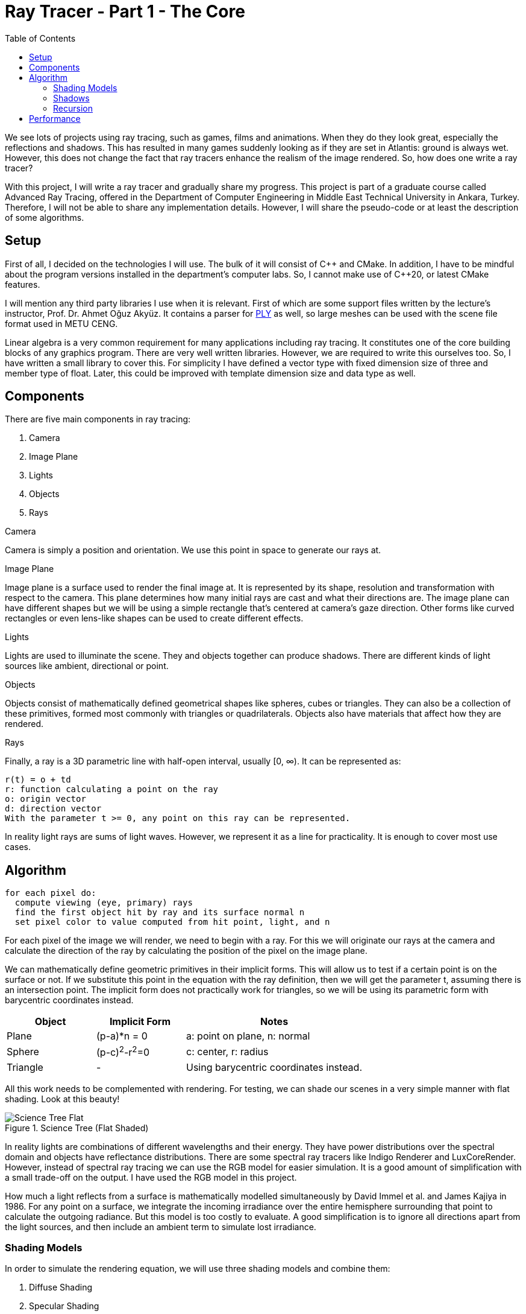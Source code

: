 = Ray Tracer - Part 1 - The Core
:toc:

We see lots of projects using ray tracing, such as games, films and animations.
When they do they look great, especially the reflections and shadows.
This has resulted in many games suddenly looking as if they are set in Atlantis: ground is always wet.
However, this does not change the fact that ray tracers enhance the realism of the image rendered.
So, how does one write a ray tracer?

With this project, I will write a ray tracer and gradually share my progress.
This project is part of a graduate course called Advanced Ray Tracing,
offered in the Department of Computer Engineering in Middle East Technical University in Ankara, Turkey.
Therefore, I will not be able to share any implementation details.
However, I will share the pseudo-code or at least the description of some algorithms.

== Setup

First of all, I decided on the technologies I will use.
The bulk of it will consist of {cpp} and CMake.
In addition, I have to be mindful about the program versions installed in the department’s computer labs.
So, I cannot make use of {cpp}20, or latest CMake features.

I will mention any third party libraries I use when it is relevant.
First of which are some support files written by the lecture’s instructor, Prof. Dr. Ahmet Oğuz Akyüz.
It contains a parser for link:https://paulbourke.net/dataformats/ply/[PLY] as well,
so large meshes can be used with the scene file format used in METU CENG.

Linear algebra is a very common requirement for many applications including ray tracing.
It constitutes one of the core building blocks of any graphics program.
There are very well written libraries.
However, we are required to write this ourselves too.
So, I have written a small library to cover this.
For simplicity I have defined a vector type with fixed dimension size of three and member type of float.
Later, this could be improved with template dimension size and data type as well.

== Components

There are five main components in ray tracing:

1. Camera
2. Image Plane
3. Lights
4. Objects
5. Rays

.Camera
Camera is simply a position and orientation.
We use this point in space to generate our rays at.

.Image Plane
Image plane is a surface used to render the final image at.
It is represented by its shape, resolution and transformation with respect to the camera.
This plane determines how many initial rays are cast and what their directions are.
The image plane can have different shapes but we will be using a simple rectangle that’s centered at camera’s gaze direction.
Other forms like curved rectangles or even lens-like shapes can be used to create different effects.

.Lights
Lights are used to illuminate the scene.
They and objects together can produce shadows.
There are different kinds of light sources like ambient, directional or point.

.Objects
Objects consist of mathematically defined geometrical shapes like spheres, cubes or triangles.
They can also be a collection of these primitives, formed most commonly with triangles or quadrilaterals.
Objects also have materials that affect how they are rendered.

.Rays
Finally, a ray is a 3D parametric line with half-open interval, usually [0, ∞).
It can be represented as:
....
r(t) = o + td
r: function calculating a point on the ray
o: origin vector
d: direction vector
With the parameter t >= 0, any point on this ray can be represented.
....
In reality light rays are sums of light waves.
However, we represent it as a line for practicality.
It is enough to cover most use cases.

== Algorithm

[source]
----
for each pixel do:
  compute viewing (eye, primary) rays
  find the first object hit by ray and its surface normal n
  set pixel color to value computed from hit point, light, and n
----

For each pixel of the image we will render, we need to begin with a ray.
For this we will originate our rays at the camera and calculate the direction of the ray
by calculating the position of the pixel on the image plane.

We can mathematically define geometric primitives in their implicit forms.
This will allow us to test if a certain point is on the surface or not.
If we substitute this point in the equation with the ray definition,
then we will get the parameter t, assuming there is an intersection point.
The implicit form does not practically work for triangles,
so we will be using its parametric form with barycentric coordinates instead.

[cols="1,1,2"]
|===
|Object |Implicit Form |Notes

|Plane
|(p-a)*n = 0
|a: point on plane, n: normal

|Sphere
|(p-c)^2^-r^2^=0
|c: center, r: radius

|Triangle
|-
|Using barycentric coordinates instead.
|===

All this work needs to be complemented with rendering.
For testing, we can shade our scenes in a very simple manner with flat shading.
Look at this beauty!

.Science Tree (Flat Shaded)
image::science-tree-flat.png[Science Tree Flat]

In reality lights are combinations of different wavelengths and their energy.
They have power distributions over the spectral domain and objects have reflectance distributions.
There are some spectral ray tracers like Indigo Renderer and LuxCoreRender.
However, instead of spectral ray tracing we can use the RGB model for easier simulation.
It is a good amount of simplification with a small trade-off on the output.
I have used the RGB model in this project.

How much a light reflects from a surface is mathematically modelled simultaneously by David Immel et al. and James Kajiya in 1986.
For any point on a surface, we integrate the incoming irradiance over the entire hemisphere surrounding that point to calculate the outgoing radiance.
But this model is too costly to evaluate.
A good simplification is to ignore all directions apart from the light sources, and then include an ambient term to simulate lost irradiance.

=== Shading Models

In order to simulate the rendering equation, we will use three shading models and combine them:

1. Diffuse Shading
2. Specular Shading
3. Ambient Shading

Diffuse shading simulates the incoming irradiance projected over a surface.
Meaning that more the angle between the surface normal and direction of the light, less light it’ll receive.
And we assume that this received irradiance will be reflected evenly for all directions at a point.
So, the colour will be same from all viewing angles.
After applying this we can see a huge improvement in our renders.
The Science Tree scene took 30.5s with diffuse shading, with only 0.1s of increase!

.Science Tree (Diffuse Shaded)
image::science-tree-diffuse.png[Science Tree Diffuse]

Ambient shading is a very simple approximation of the scattered light.
However, it works quite well for quite cheap.
To calculate it we take the ambient light of the scene and for each point on a surface
we multiply it with the object’s ambient reflectance.

Some of the light is not reflected uniformly and its perception changes from different views.
To simulate this we will use specular shading.
This shading is view-dependent and it is more apparent for shiny surfaces.
I have used Blinn-Phong model for this.

=== Shadows

While calculating the received irradiance we need to actually check how much of it is actually reaching the point.
We have been using two kinds of lights: ambient and point.
So shadow calculations for these are pretty straightforward.
Ambient light does not produce any shadow at all.
After all, we have put it there to simulate the scattered light lost in our simplified model.
For point lights, we assumed them to be originating from an infinitesimally small source, a point.
So a single shadow ray to check if the light is visible from the point will be sufficient.

While calculating shadow ray intersections, if we originate the ray from the actual point,
our calculations may pick up the surface that the point is on as an intersection as well.
Thus, creating black spots (or acne) on some seemingly random points.
This, of course, depends on the implementation and floating point precision.
But it is safer to offset the origin point with a small amount.

=== Recursion

So far, the irradiance any point receives comes directly from light sources.
We have added ambient shading for scattered light but it is not enough.
Lights get reflected all the time and we can trace it from the camera’s point of view.
After calculating the previous shadings, we can bounce the view ray off of the point
and calculate some more reflected light that point receives.
This is called path tracing, and it’s expensive.
So, we will apply this to mirror and transmitter type objects only for now.
Also, we need to define a maximum depth to avoid infinite recursions.

How an object is shaded depends on its material. In this project there are four types of materials defined:

1. Default
2. Mirror
3. Dielectric
4. Conductor

So far, all material have been of type default. Rest of the materials will have some more shading added based on light reflection and refraction.

.Mirror
Mirrors reflect light, so in order to shade them we add a reflection shading in addition to previous shadings.
In order to calculate the incoming light reflected to camera’s way,
we begin with the view ray as we have done for previous shadings.
The key point is that the acute angle between the view ray and surface normal is
the same with the reflection ray and surface normal.
After calculating the reflection ray, we cast it into the scene and get it’s colour.
Mirror spheres scene cost has increased from 147ms to 200ms with the mirror material.
Recursion depth was 6.

.Mirror Spheres
image::spheres-mirror.png[Mirror Spheres]

.Dielectric
Dielectric objects are transparent to some degree.
They both reflect and refract light.
The direction of the reflected and refracted lights must be calculated.
Also their energy percentages must be known as well as the energy lost inside the material.
We follow Snell's Law to find the refracted direction.
Energy percentage can be found by the polarization of the light,
using the power coefficients in fresnel equations.
Lastly, attenuation inside a medium is governed by Beer's Law.
The Science Tree scene cost has increased from 70s to 109s with the dielectric material.
Recursion depth was 6.

.Science Tree (Glass)
image::science-tree-glass.png[Science Tree Glass]

.Conductor
Conductor objects absorb some of the incoming light and reflect them.
On top of the previous shadings, we will add this reflectance for conductor types as well.
In order to simulate absorption, conductor materials will have absorption index that we can use similar to dielectric power split equations.
However, for conductors we will not throw refraction rays, but use absorption instead.
Also mirror coefficient to simulate nonuniform absorption on different channels will be handy.
Adding a conductor material has increased the time cost of the recursive Cornell Box scene from 450ms to 454ms.
Recursion depth was 6.

.Cornell Box and recursive materials
image::cornellbox-recursive.png[Recursive Cornell Box]

== Performance

Finally we can ship this miraculous ray tracer and become rich!
We just need to find customers that will wait 75 minutes to render a 200x120 image.
Yes, it took 75m to render a Golden Dragon scene with low resolution.
It has around 1.8M tris and recursion depth was 6.

.Golden Dragon (Low Resolution)
image::golden-dragon-low-res.png[Golden Dragon (Low Resolution)]

In order to increase the performance I have tried back-face culling and caching normals in the bunny scene.
It has a single mesh with only 5K tris.
By default the bunny scene took 24.6s.
When I have enabled back-face culling, the time cost has increased to 27.3s.
Using caching normals method instead has slightly dropped the cost to 23.6s.
Although a single scene render times are not conclusive,
these methods will not be very effective compared to other acceleration structures.

